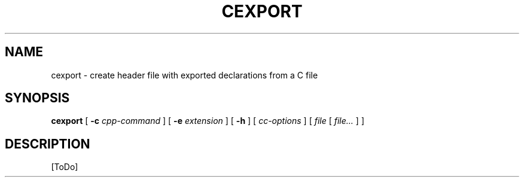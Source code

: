 .TH CEXPORT 1 "31 Mar 2000"

.de d \" begin display
.sp
.in +4
.nf
.ft CR
.CDS
..
.de e \" end display
.CDE
.in -4
.fi
.ft R
.sp
..

.SH NAME
cexport \- create header file with exported declarations from a C file
.SH SYNOPSIS
.B cexport
.RB "[\| " \-c
.IR cpp\-command " \|]"
.RB "[\| " \-e
.IR extension " \|]"
.RB "[\| " \-h " \|]"
.RI "[\| " cc\-options " \|]"
.RI "[\| " file " [\| " file... " \|] \|]"
.SH DESCRIPTION
[ToDo]
